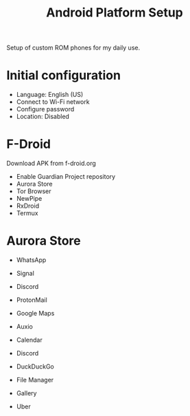 #+title: Android Platform Setup

Setup of custom ROM phones for my daily use.

* Initial configuration
- Language: English (US)
- Connect to Wi-Fi network
- Configure password
- Location: Disabled

* F-Droid
Download APK from f-droid.org

- Enable Guardian Project repository
- Aurora Store
- Tor Browser
- NewPipe
- RxDroid
- Termux

* Aurora Store
- WhatsApp
- Signal
- Discord
- ProtonMail 
- Google Maps

- Auxio
- Calendar
- Discord
- DuckDuckGo
- File Manager
- Gallery
- Uber
